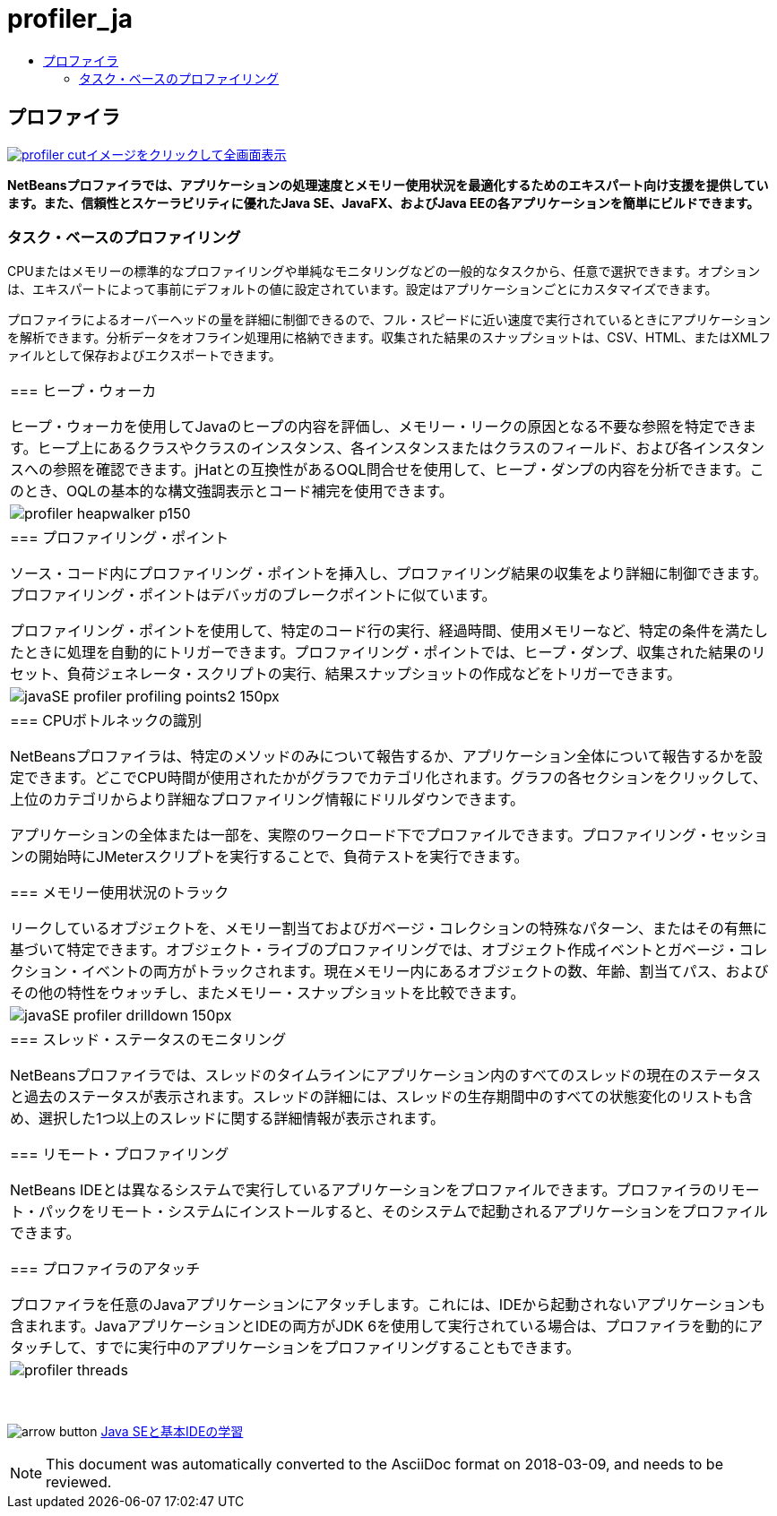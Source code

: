 // 
//     Licensed to the Apache Software Foundation (ASF) under one
//     or more contributor license agreements.  See the NOTICE file
//     distributed with this work for additional information
//     regarding copyright ownership.  The ASF licenses this file
//     to you under the Apache License, Version 2.0 (the
//     "License"); you may not use this file except in compliance
//     with the License.  You may obtain a copy of the License at
// 
//       http://www.apache.org/licenses/LICENSE-2.0
// 
//     Unless required by applicable law or agreed to in writing,
//     software distributed under the License is distributed on an
//     "AS IS" BASIS, WITHOUT WARRANTIES OR CONDITIONS OF ANY
//     KIND, either express or implied.  See the License for the
//     specific language governing permissions and limitations
//     under the License.
//

= profiler_ja
:jbake-type: page
:jbake-tags: old-site, needs-review
:jbake-status: published
:keywords: Apache NetBeans  profiler_ja
:description: Apache NetBeans  profiler_ja
:toc: left
:toc-title:

== プロファイラ

link:profiler.png[image:profiler-cut.png[][font-11]#イメージをクリックして全画面表示#]

*NetBeansプロファイラでは、アプリケーションの処理速度とメモリー使用状況を最適化するためのエキスパート向け支援を提供しています。また、信頼性とスケーラビリティに優れたJava SE、JavaFX、およびJava EEの各アプリケーションを簡単にビルドできます。*

=== タスク・ベースのプロファイリング

CPUまたはメモリーの標準的なプロファイリングや単純なモニタリングなどの一般的なタスクから、任意で選択できます。オプションは、エキスパートによって事前にデフォルトの値に設定されています。設定はアプリケーションごとにカスタマイズできます。

プロファイラによるオーバーヘッドの量を詳細に制御できるので、フル・スピードに近い速度で実行されているときにアプリケーションを解析できます。分析データをオフライン処理用に格納できます。収集された結果のスナップショットは、CSV、HTML、またはXMLファイルとして保存およびエクスポートできます。

|===
|=== ヒープ・ウォーカ

ヒープ・ウォーカを使用してJavaのヒープの内容を評価し、メモリー・リークの原因となる不要な参照を特定できます。ヒープ上にあるクラスやクラスのインスタンス、各インスタンスまたはクラスのフィールド、および各インスタンスへの参照を確認できます。jHatとの互換性があるOQL問合せを使用して、ヒープ・ダンプの内容を分析できます。このとき、OQLの基本的な構文強調表示とコード補完を使用できます。

 |image:profiler-heapwalker_p150.png[] 

|=== プロファイリング・ポイント

ソース・コード内にプロファイリング・ポイントを挿入し、プロファイリング結果の収集をより詳細に制御できます。プロファイリング・ポイントはデバッガのブレークポイントに似ています。

プロファイリング・ポイントを使用して、特定のコード行の実行、経過時間、使用メモリーなど、特定の条件を満たしたときに処理を自動的にトリガーできます。プロファイリング・ポイントでは、ヒープ・ダンプ、収集された結果のリセット、負荷ジェネレータ・スクリプトの実行、結果スナップショットの作成などをトリガーできます。

 |image:javaSE_profiler_profiling_points2_150px.png[] 

|=== CPUボトルネックの識別

NetBeansプロファイラは、特定のメソッドのみについて報告するか、アプリケーション全体について報告するかを設定できます。どこでCPU時間が使用されたかがグラフでカテゴリ化されます。グラフの各セクションをクリックして、上位のカテゴリからより詳細なプロファイリング情報にドリルダウンできます。

アプリケーションの全体または一部を、実際のワークロード下でプロファイルできます。プロファイリング・セッションの開始時にJMeterスクリプトを実行することで、負荷テストを実行できます。

=== メモリー使用状況のトラック

リークしているオブジェクトを、メモリー割当ておよびガベージ・コレクションの特殊なパターン、またはその有無に基づいて特定できます。オブジェクト・ライブのプロファイリングでは、オブジェクト作成イベントとガベージ・コレクション・イベントの両方がトラックされます。現在メモリー内にあるオブジェクトの数、年齢、割当てパス、およびその他の特性をウォッチし、またメモリー・スナップショットを比較できます。

 |image:javaSE_profiler_drilldown_150px.png[] 

|=== スレッド・ステータスのモニタリング

NetBeansプロファイラでは、スレッドのタイムラインにアプリケーション内のすべてのスレッドの現在のステータスと過去のステータスが表示されます。スレッドの詳細には、スレッドの生存期間中のすべての状態変化のリストも含め、選択した1つ以上のスレッドに関する詳細情報が表示されます。

=== リモート・プロファイリング

NetBeans IDEとは異なるシステムで実行しているアプリケーションをプロファイルできます。プロファイラのリモート・パックをリモート・システムにインストールすると、そのシステムで起動されるアプリケーションをプロファイルできます。

=== プロファイラのアタッチ

プロファイラを任意のJavaアプリケーションにアタッチします。これには、IDEから起動されないアプリケーションも含まれます。JavaアプリケーションとIDEの両方がJDK 6を使用して実行されている場合は、プロファイラを動的にアタッチして、すでに実行中のアプリケーションをプロファイリングすることもできます。

 |image:profiler-threads.png[] 
|===

 

image:arrow-button.gif[] link:../../kb/trails/java-se.html[Java SEと基本IDEの学習]


NOTE: This document was automatically converted to the AsciiDoc format on 2018-03-09, and needs to be reviewed.
